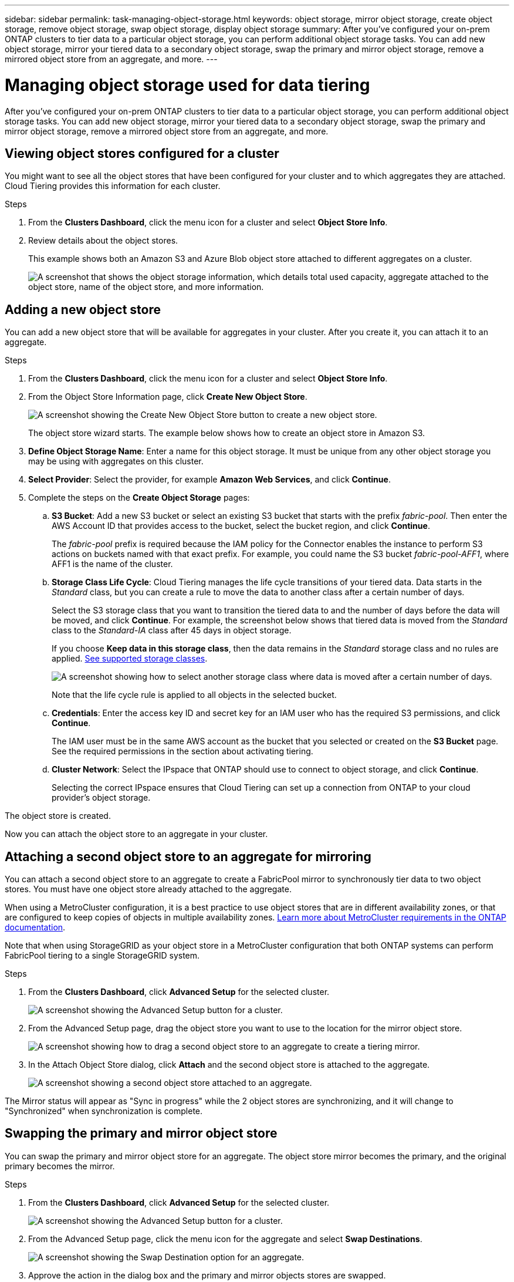 ---
sidebar: sidebar
permalink: task-managing-object-storage.html
keywords: object storage, mirror object storage, create object storage, remove object storage, swap object storage, display object storage
summary: After you've configured your on-prem ONTAP clusters to tier data to a particular object storage, you can perform additional object storage tasks. You can add new object storage, mirror your tiered data to a secondary object storage, swap the primary and mirror object storage, remove a mirrored object store from an aggregate, and more.
---

= Managing object storage used for data tiering
:hardbreaks:
:nofooter:
:icons: font
:linkattrs:
:imagesdir: ./media/

[.lead]
After you've configured your on-prem ONTAP clusters to tier data to a particular object storage, you can perform additional object storage tasks. You can add new object storage, mirror your tiered data to a secondary object storage, swap the primary and mirror object storage, remove a mirrored object store from an aggregate, and more.

== Viewing object stores configured for a cluster

You might want to see all the object stores that have been configured for your cluster and to which aggregates they are attached. Cloud Tiering provides this information for each cluster.

.Steps

. From the *Clusters Dashboard*, click the menu icon for a cluster and select *Object Store Info*.

. Review details about the object stores.
+
This example shows both an Amazon S3 and Azure Blob object store attached to different aggregates on a cluster.
+
image:screenshot_tiering_object_store_view.png["A screenshot that shows the object storage information, which details total used capacity, aggregate attached to the object store, name of the object store, and more information."]

== Adding a new object store

You can add a new object store that will be available for aggregates in your cluster. After you create it, you can attach it to an aggregate.

.Steps

. From the *Clusters Dashboard*, click the menu icon for a cluster and select *Object Store Info*.

. From the Object Store Information page, click *Create New Object Store*.
+
image:screenshot_tiering_object_store_create_button.png["A screenshot showing the Create New Object Store button to create a new object store."]
+
The object store wizard starts. The example below shows how to create an object store in Amazon S3.

. *Define Object Storage Name*: Enter a name for this object storage. It must be unique from any other object storage you may be using with aggregates on this cluster.

. *Select Provider*: Select the provider, for example *Amazon Web Services*, and click *Continue*.

. Complete the steps on the *Create Object Storage* pages:

.. *S3 Bucket*: Add a new S3 bucket or select an existing S3 bucket that starts with the prefix _fabric-pool_. Then enter the AWS Account ID that provides access to the bucket, select the bucket region, and click *Continue*.
+
The _fabric-pool_ prefix is required because the IAM policy for the Connector enables the instance to perform S3 actions on buckets named with that exact prefix. For example, you could name the S3 bucket _fabric-pool-AFF1_, where AFF1 is the name of the cluster.

.. *Storage Class Life Cycle*: Cloud Tiering manages the life cycle transitions of your tiered data. Data starts in the _Standard_ class, but you can create a rule to move the data to another class after a certain number of days.
+
Select the S3 storage class that you want to transition the tiered data to and the number of days before the data will be moved, and click *Continue*. For example, the screenshot below shows that tiered data is moved from the _Standard_ class to the _Standard-IA_ class after 45 days in object storage.
+
If you choose *Keep data in this storage class*, then the data remains in the _Standard_ storage class and no rules are applied. link:reference-aws-support.html[See supported storage classes^].
+
image:screenshot_tiering_lifecycle_selection_aws.png[A screenshot showing how to select another storage class where data is moved after a certain number of days.]
+
Note that the life cycle rule is applied to all objects in the selected bucket.

.. *Credentials*: Enter the access key ID and secret key for an IAM user who has the required S3 permissions, and click *Continue*.
+
The IAM user must be in the same AWS account as the bucket that you selected or created on the *S3 Bucket* page. See the required permissions in the section about activating tiering.

.. *Cluster Network*: Select the IPspace that ONTAP should use to connect to object storage, and click *Continue*.
+
Selecting the correct IPspace ensures that Cloud Tiering can set up a connection from ONTAP to your cloud provider's object storage.

The object store is created.

Now you can attach the object store to an aggregate in your cluster.

== Attaching a second object store to an aggregate for mirroring

You can attach a second object store to an aggregate to create a FabricPool mirror to synchronously tier data to two object stores. You must have one object store already attached to the aggregate.

When using a MetroCluster configuration, it is a best practice to use object stores that are in different availability zones, or that are configured to keep copies of objects in multiple availability zones. https://docs.netapp.com/us-en/ontap/fabricpool/setup-object-stores-mcc-task.html[Learn more about MetroCluster requirements in the ONTAP documentation^].

Note that when using StorageGRID as your object store in a MetroCluster configuration that both ONTAP systems can perform FabricPool tiering to a single StorageGRID system.

.Steps

. From the *Clusters Dashboard*, click *Advanced Setup* for the selected cluster.
+
image:screenshot_tiering_advanced_setup_button.png[A screenshot showing the Advanced Setup button for a cluster.]

. From the Advanced Setup page, drag the object store you want to use to the location for the mirror object store.
+
image:screenshot_tiering_mirror_config.png["A screenshot showing how to drag a second object store to an aggregate to create a tiering mirror."]

. In the Attach Object Store dialog, click *Attach* and the second object store is attached to the aggregate.
+
image:screenshot_tiering_mirror_config_complete.png["A screenshot showing a second object store attached to an aggregate."]

The Mirror status will appear as "Sync in progress" while the 2 object stores are synchronizing, and it will change to "Synchronized" when synchronization is complete.

== Swapping the primary and mirror object store

You can swap the primary and mirror object store for an aggregate. The object store mirror becomes the primary, and the original primary becomes the mirror.

.Steps

. From the *Clusters Dashboard*, click *Advanced Setup* for the selected cluster.
+
image:screenshot_tiering_advanced_setup_button.png[A screenshot showing the Advanced Setup button for a cluster.]

. From the Advanced Setup page, click the menu icon for the aggregate and select *Swap Destinations*.
+
image:screenshot_tiering_mirror_swap.png["A screenshot showing the Swap Destination option for an aggregate."]

. Approve the action in the dialog box and the primary and mirror objects stores are swapped.

== Removing a mirror object store from an aggregate

You can remove a FabricPool mirror if you no longer need to replicate to an additional object store.

.Steps

. From the *Clusters Dashboard*, click *Advanced Setup* for the selected cluster.
+
image:screenshot_tiering_advanced_setup_button.png[A screenshot showing the Advanced Setup button for a cluster.]

. From the Advanced Setup page, click the menu icon for the aggregate and select *Unmirror Object Store*.
+
image:screenshot_tiering_mirror_delete.png["A screenshot showing the Unmirror Object Store option for an aggregate."]

The mirror object store is removed from the aggregate and the tiered data is no longer replicated.

NOTE: When removing the mirror object store from a MetroCluster configuration you'll be prompted whether you want to remove the primary object store as well. You can choose to keep the primary object store attached to the aggregate, or to remove it.

== Migrating your tiered data to a different cloud provider

Cloud Tiering enables you to easily migrate your tiered data to a different cloud provider. For example, if you want to move from Amazon S3 to Azure Blob, you can follow the steps listed above in this order:

. Add an Azure Blob object store.
. Attach this new object store as the mirror to the existing aggregate.
. Swap the primary and mirror object stores.
. Unmirror the Amazon S3 object store.
